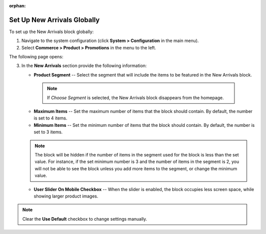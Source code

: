 :orphan:

.. _sys--commerce--product--new-arrivals-block-global:

Set Up New Arrivals Globally
============================

.. begin

To set up the New Arrivals block globally:

1. Navigate to the system configuration (click **System > Configuration** in the main menu).
2. Select **Commerce > Product > Promotions** in the menu to the left.

The following page opens:

.. image:: /user_guide/img/system/configuration/product/new_arrivals/NewArrivalsBlockSystemConfig.png

3. In the **New Arrivals** section provide the following information:

   * **Product Segment** -- Select the segment that will include the items to be featured in the New Arrivals block.

    .. note:: If *Choose Segment* is selected, the New Arrivals block disappears from the homepage.

   * **Maximum Items** -- Set the maximum number of items that the block should contain. By default, the number is set to 4 items.
   * **Minimum Items** -- Set the minimum number of items that the block should contain. By default, the number is set to 3 items.

   .. note:: The block will be hidden if the number of items in the segment used for the block is less than the set value. For instance, if the set minimum number is 3 and the number of items in the segment is 2, you will not be able to see the block unless you add more items to the segment, or change the minimum value.

   * **User Slider On Mobile Checkbox** -- When the slider is enabled, the block occupies less screen space, while showing larger product images.


.. note:: Clear the **Use Default** checkbox to change settings manually.

.. finish